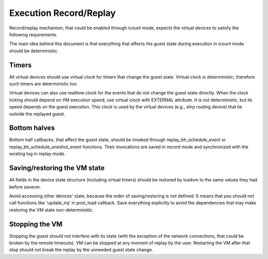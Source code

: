 ..
   Copyright (c) 2022, ISP RAS
   Written by Pavel Dovgalyuk

=======================
Execution Record/Replay
=======================

Record/replay mechanism, that could be enabled through icount mode, expects
the virtual devices to satisfy the following requirements.

The main idea behind this document is that everything that affects
the guest state during execution in icount mode should be deterministic.

Timers
------

All virtual devices should use virtual clock for timers that change the guest
state. Virtual clock is deterministic, therefore such timers are deterministic
too.

Virtual devices can also use realtime clock for the events that do not change
the guest state directly. When the clock ticking should depend on VM execution
speed, use virtual clock with EXTERNAL attribute. It is not deterministic,
but its speed depends on the guest execution. This clock is used by
the virtual devices (e.g., slirp routing device) that lie outside the
replayed guest.

Bottom halves
-------------

Bottom half callbacks, that affect the guest state, should be invoked through
replay_bh_schedule_event or replay_bh_schedule_oneshot_event functions.
Their invocations are saved in record mode and synchronized with the existing
log in replay mode.

Saving/restoring the VM state
-----------------------------

All fields in the device state structure (including virtual timers)
should be restored by loadvm to the same values they had before savevm.

Avoid accessing other devices' state, because the order of saving/restoring
is not defined. It means that you should not call functions like
'update_irq' in post_load callback. Save everything explicitly to avoid
the dependencies that may make restoring the VM state non-deterministic.

Stopping the VM
---------------

Stopping the guest should not interfere with its state (with the exception
of the network connections, that could be broken by the remote timeouts).
VM can be stopped at any moment of replay by the user. Restarting the VM
after that stop should not break the replay by the unneeded guest state change.
